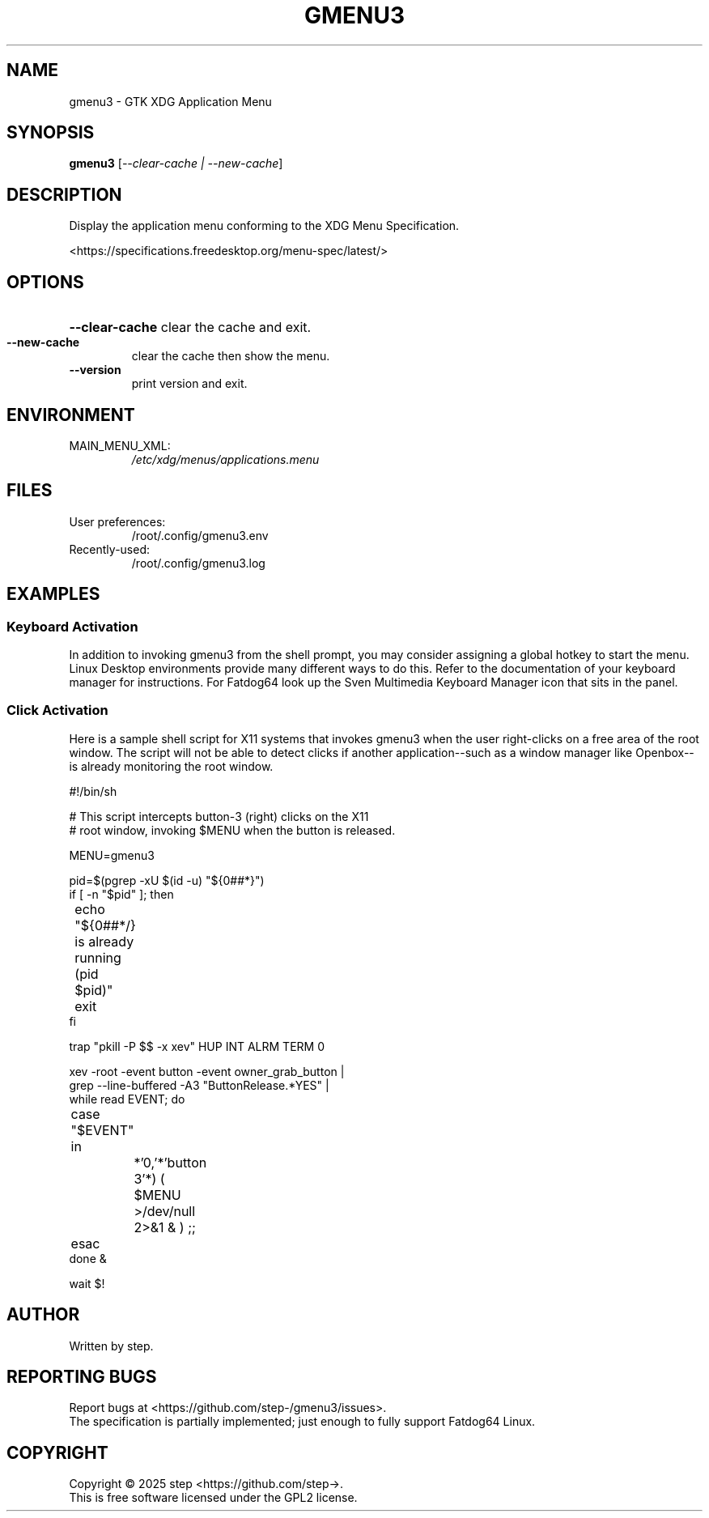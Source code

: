 .\" DO NOT MODIFY THIS FILE!  It was generated by help2man 1.49.3.
.TH GMENU3 "1" "June 2025" "gmenu3 1.0.0" "User Commands"
.SH NAME
gmenu3 \- GTK XDG Application Menu
.SH SYNOPSIS
.B gmenu3
[\fI\,--clear-cache | --new-cache\/\fR]
.SH DESCRIPTION
Display the application menu conforming to the XDG Menu Specification.
.PP
<https://specifications.freedesktop.org/menu\-spec/latest/>
.SH OPTIONS
.HP
\fB\-\-clear\-cache\fR clear the cache and exit.
.TP
\fB\-\-new\-cache\fR
clear the cache then show the menu.
.TP
\fB\-\-version\fR
print version and exit.
.SH ENVIRONMENT
.TP
MAIN_MENU_XML:
\fI\,/etc/xdg/menus/applications.menu\/\fP
.SH FILES
.TP
User preferences:
/root/.config/gmenu3.env
.TP
Recently\-used:
/root/.config/gmenu3.log
.SH EXAMPLES

.SS
Keyboard Activation

In addition to invoking gmenu3 from the shell prompt, you may consider
assigning a global hotkey to start the menu. Linux Desktop environments
provide many different ways to do this. Refer to the documentation of
your keyboard manager for instructions. For Fatdog64 look up the Sven
Multimedia Keyboard Manager icon that sits in the panel.

.SS
Click Activation

Here is a sample shell script for X11 systems that invokes gmenu3 when the
user right-clicks on a free area of the root window. The script will not be
able to detect clicks if another application--such as a window manager like
Openbox--is already monitoring the root window.

.EX
#!/bin/sh

# This script intercepts button-3 (right) clicks on the X11
# root window, invoking $MENU when the button is released.

MENU=gmenu3

pid=$(pgrep -xU $(id -u) "${0##*}")
if [ -n "$pid" ]; then
	echo "${0##*/} is already running (pid $pid)"
	exit
fi

trap "pkill -P $$ -x xev" HUP INT ALRM TERM 0

xev -root -event button -event owner_grab_button |
grep --line-buffered -A3 "ButtonRelease.*YES" |
while read EVENT; do
	case "$EVENT" in
		*'0,'*'button 3'*) ( $MENU >/dev/null 2>&1 & ) ;;
	esac
done &

wait $!
.SH AUTHOR
Written by step.
.SH "REPORTING BUGS"
Report bugs at <https://github.com/step\-/gmenu3/issues>.
.br
The specification is partially implemented; just enough to fully support Fatdog64 Linux.
.SH COPYRIGHT
Copyright \(co 2025 step <https://github.com/step\->.
.br
This is free software licensed under the GPL2 license.
